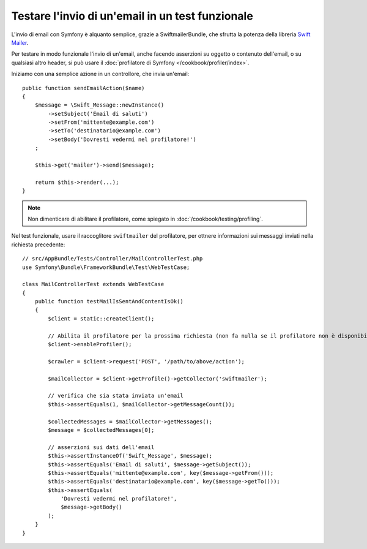 .. index::
   single: Email; Test

Testare l'invio di un'email in un test funzionale
=================================================

L'invio di email con Symfony è alquanto semplice, grazie a
SwiftmailerBundle, che sfrutta la potenza della libreria `Swift Mailer`_.

Per testare in modo funzionale l'invio di un'email, anche facendo asserzioni su oggetto
o contenuto dell'email, o su qualsiasi altro header, si può usare il :doc:`profilatore di Symfony </cookbook/profiler/index>`.

Iniziamo con una semplice azione in un controllore, che invia un'email::

    public function sendEmailAction($name)
    {
        $message = \Swift_Message::newInstance()
            ->setSubject('Email di saluti')
            ->setFrom('mittente@example.com')
            ->setTo('destinatario@example.com')
            ->setBody('Dovresti vedermi nel profilatore!')
        ;

        $this->get('mailer')->send($message);

        return $this->render(...);
    }

.. note::

    Non dimenticare di abilitare il profilatore, come spiegato in :doc:`/cookbook/testing/profiling`.

Nel test funzionale, usare il raccoglitore ``swiftmailer`` del profilatore,
per ottnere informazioni sui messaggi inviati nella richiesta precedente::

    // src/AppBundle/Tests/Controller/MailControllerTest.php
    use Symfony\Bundle\FrameworkBundle\Test\WebTestCase;

    class MailControllerTest extends WebTestCase
    {
        public function testMailIsSentAndContentIsOk()
        {
            $client = static::createClient();

            // Abilita il profilatore per la prossima richiesta (non fa nulla se il profilatore non è disponibile)
            $client->enableProfiler();

            $crawler = $client->request('POST', '/path/to/above/action');

            $mailCollector = $client->getProfile()->getCollector('swiftmailer');

            // verifica che sia stata inviata un'email 
            $this->assertEquals(1, $mailCollector->getMessageCount());

            $collectedMessages = $mailCollector->getMessages();
            $message = $collectedMessages[0];

            // asserzioni sui dati dell'email
            $this->assertInstanceOf('Swift_Message', $message);
            $this->assertEquals('Email di saluti', $message->getSubject());
            $this->assertEquals('mittente@example.com', key($message->getFrom()));
            $this->assertEquals('destinatario@example.com', key($message->getTo()));
            $this->assertEquals(
                'Dovresti vedermi nel profilatore!',
                $message->getBody()
            );
        }
    }

.. _`Swift Mailer`: http://swiftmailer.org/
